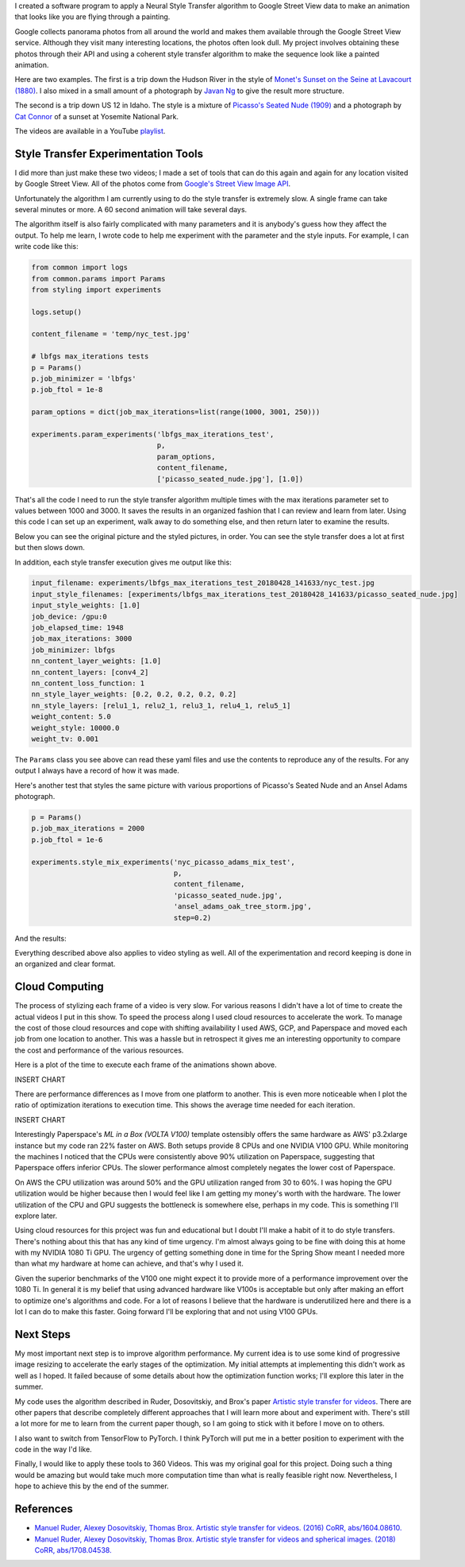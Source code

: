 .. title: Spring Show
.. slug: spring-show
.. date: 2018-05-15 10:27:12 UTC-04:00
.. tags: itp, project development studio
.. category:
.. link:
.. description: Spring Show
.. type: text

I created a software program to apply a Neural Style Transfer algorithm to Google Street View data to make an animation that looks like you are flying through a painting.

Google collects panorama photos from all around the world and makes them available through the Google Street View service. Although they visit many interesting locations, the photos often look dull. My project involves obtaining these photos through their API and using a coherent style transfer algorithm to make the sequence look like a painted animation.

.. TEASER_END

Here are two examples. The first is a trip down the Hudson River in the style of `Monet's Sunset on the Seine at Lavacourt (1880) <https://commons.wikimedia.org/wiki/File:Claude_Monet,_sunset-on-the-seine-at-lavacourt-winter-effect.jpg>`_. I also mixed in a small amount of a photograph by `Javan Ng <https://www.javanng.com/New-York/>`_ to give the result more structure.

.. youtube:: 5DdeKOPhJuk
    :width: 800
    :height: 400
    :align: center

The second is a trip down US 12 in Idaho. The style is a mixture of `Picasso's Seated Nude (1909) <https://www.pablopicasso.org/seated-nude.jsp>`_ and a photograph by `Cat Connor <https://www.redbubble.com/people/catconnor/collections/154776-yosemite>`_ of a sunset at Yosemite National Park.

.. youtube:: SF3ScvRXlUE
    :width: 800
    :height: 400
    :align: center

The videos are available in a YouTube `playlist <https://www.youtube.com/playlist?list=PLSVcaQfvpHO448UyJS99qjhLuODSuSAum&disable_polymer=true>`_.

Style Transfer Experimentation Tools
====================================

I did more than just make these two videos; I made a set of tools that can do this again and again for any location visited by Google Street View. All of the photos come from `Google's Street View Image API <https://developers.google.com/maps/documentation/streetview/intro>`_.

Unfortunately the algorithm I am currently using to do the style transfer is extremely slow. A single frame can take several minutes or more. A 60 second animation will take several days.

The algorithm itself is also fairly complicated with many parameters and it is anybody's guess how they affect the output. To help me learn, I wrote code to help me experiment with the parameter and the style inputs. For example, I can write code like this:

.. code:: python

  from common import logs
  from common.params import Params
  from styling import experiments

  logs.setup()

  content_filename = 'temp/nyc_test.jpg'

  # lbfgs max_iterations tests
  p = Params()
  p.job_minimizer = 'lbfgs'
  p.job_ftol = 1e-8

  param_options = dict(job_max_iterations=list(range(1000, 3001, 250)))

  experiments.param_experiments('lbfgs_max_iterations_test',
                                p,
                                param_options,
                                content_filename,
                                ['picasso_seated_nude.jpg'], [1.0])

That's all the code I need to run the style transfer algorithm multiple times with the max iterations parameter set to values between 1000 and 3000. It saves the results in an organized fashion that I can review and learn from later. Using this code I can set up an experiment, walk away to do something else, and then return later to examine the results.

Below you can see the original picture and the styled pictures, in order. You can see the style transfer does a lot at first but then slows down.

.. slides::
  /images/itp/project_development_studio/spring_show/lbfgs_max_iterations_test/nyc_test.jpg
  /images/itp/project_development_studio/spring_show/lbfgs_max_iterations_test/experiment_0.jpg
  /images/itp/project_development_studio/spring_show/lbfgs_max_iterations_test/experiment_1.jpg
  /images/itp/project_development_studio/spring_show/lbfgs_max_iterations_test/experiment_2.jpg
  /images/itp/project_development_studio/spring_show/lbfgs_max_iterations_test/experiment_3.jpg
  /images/itp/project_development_studio/spring_show/lbfgs_max_iterations_test/experiment_4.jpg
  /images/itp/project_development_studio/spring_show/lbfgs_max_iterations_test/experiment_5.jpg
  /images/itp/project_development_studio/spring_show/lbfgs_max_iterations_test/experiment_6.jpg
  /images/itp/project_development_studio/spring_show/lbfgs_max_iterations_test/experiment_7.jpg
  /images/itp/project_development_studio/spring_show/lbfgs_max_iterations_test/experiment_8.jpg

In addition, each style transfer execution gives me output like this:

.. code:: yaml

  input_filename: experiments/lbfgs_max_iterations_test_20180428_141633/nyc_test.jpg
  input_style_filenames: [experiments/lbfgs_max_iterations_test_20180428_141633/picasso_seated_nude.jpg]
  input_style_weights: [1.0]
  job_device: /gpu:0
  job_elapsed_time: 1948
  job_max_iterations: 3000
  job_minimizer: lbfgs
  nn_content_layer_weights: [1.0]
  nn_content_layers: [conv4_2]
  nn_content_loss_function: 1
  nn_style_layer_weights: [0.2, 0.2, 0.2, 0.2, 0.2]
  nn_style_layers: [relu1_1, relu2_1, relu3_1, relu4_1, relu5_1]
  weight_content: 5.0
  weight_style: 10000.0
  weight_tv: 0.001

The ``Params`` class you see above can read these yaml files and use the contents to reproduce any of the results. For any output I always have a record of how it was made.

Here's another test that styles the same picture with various proportions of Picasso's Seated Nude and an Ansel Adams photograph.

.. code:: python

  p = Params()
  p.job_max_iterations = 2000
  p.job_ftol = 1e-6

  experiments.style_mix_experiments('nyc_picasso_adams_mix_test',
                                    p,
                                    content_filename,
                                    'picasso_seated_nude.jpg',
                                    'ansel_adams_oak_tree_storm.jpg',
                                    step=0.2)

And the results:

.. slides::
  /images/itp/project_development_studio/spring_show/nyc_picasso_adams_mix_test/experiment_0.jpg
  /images/itp/project_development_studio/spring_show/nyc_picasso_adams_mix_test/experiment_1.jpg
  /images/itp/project_development_studio/spring_show/nyc_picasso_adams_mix_test/experiment_2.jpg
  /images/itp/project_development_studio/spring_show/nyc_picasso_adams_mix_test/experiment_3.jpg

Everything described above also applies to video styling as well. All of the experimentation and record keeping is done in an organized and clear format.

Cloud Computing
===============

The process of stylizing each frame of a video is very slow. For various reasons I didn't have a lot of time to create the actual videos I put in this show. To speed the process along I used cloud resources to accelerate the work. To manage the cost of those cloud resources and cope with shifting availability I used AWS, GCP, and Paperspace and moved each job from one location to another. This was a hassle but in retrospect it gives me an interesting opportunity to compare the cost and performance of the various resources.

Here is a plot of the time to execute each frame of the animations shown above.

INSERT CHART

There are performance differences as I move from one platform to another. This is even more noticeable when I plot the ratio of optimization iterations to execution time. This shows the average time needed for each iteration.

INSERT CHART

Interestingly Paperspace's `ML in a Box (VOLTA V100)` template ostensibly offers the same hardware as AWS' p3.2xlarge instance but my code ran 22% faster on AWS. Both setups provide 8 CPUs and one NVIDIA V100 GPU. While monitoring the machines I noticed that the CPUs were consistently above 90% utilization on Paperspace, suggesting that Paperspace offers inferior CPUs. The slower performance almost completely negates the lower cost of Paperspace.

On AWS the CPU utilization was around 50% and the GPU utilization ranged from 30 to 60%. I was hoping the GPU utilization would be higher because then I would feel like I am getting my money's worth with the hardware. The lower utilization of the CPU and GPU suggests the bottleneck is somewhere else, perhaps in my code. This is something I'll explore later.

Using cloud resources for this project was fun and educational but I doubt I'll make a habit of it to do style transfers. There's nothing about this that has any kind of time urgency. I'm almost always going to be fine with doing this at home with my NVIDIA 1080 Ti GPU. The urgency of getting something done in time for the Spring Show meant I needed more than what my hardware at home can achieve, and that's why I used it.

Given the superior benchmarks of the V100 one might expect it to provide more of a performance improvement over the 1080 Ti. In general it is my belief that using advanced hardware like V100s is acceptable but only after making an effort to optimize one's algorithms and code. For a lot of reasons I believe that the hardware is underutilized here and there is a lot I can do to make this faster. Going forward I'll be exploring that and not using V100 GPUs.

Next Steps
==========

My most important next step is to improve algorithm performance. My current idea is to use some kind of progressive image resizing to accelerate the early stages of the optimization. My initial attempts at implementing this didn't work as well as I hoped. It failed because of some details about how the optimization function works; I'll explore this later in the summer.

My code uses the algorithm described in Ruder, Dosovitskiy, and Brox's paper `Artistic style transfer for videos <https://arxiv.org/abs/1604.08610>`_. There are other papers that describe completely different approaches that I will learn more about and experiment with. There's still a lot more for me to learn from the current paper though, so I am going to stick with it before I move on to others.

I also want to switch from TensorFlow to PyTorch. I think PyTorch will put me in a better position to experiment with the code in the way I'd like.

Finally, I would like to apply these tools to 360 Videos. This was my original goal for this project. Doing such a thing would be amazing but would take much more computation time than what is really feasible right now. Nevertheless, I hope to achieve this by the end of the summer.

References
==========

* `Manuel Ruder, Alexey Dosovitskiy, Thomas Brox. Artistic style transfer for videos. (2016) CoRR, abs/1604.08610. <https://arxiv.org/abs/1604.08610>`_
* `Manuel Ruder, Alexey Dosovitskiy, Thomas Brox. Artistic style transfer for videos and spherical images. (2018) CoRR, abs/1708.04538. <https://arxiv.org/abs/1708.04538>`_
